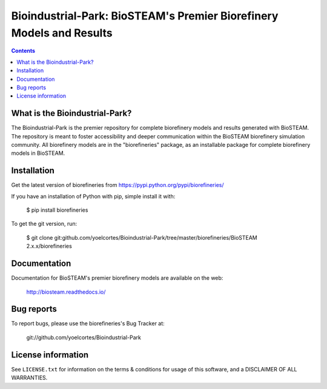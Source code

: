 =====================================================================
Bioindustrial-Park: BioSTEAM's Premier Biorefinery Models and Results
=====================================================================

.. image:: http://img.shields.io/pypi/v/biorefineries.svg?style=flat
   :target: https://pypi.python.org/pypi/biorefineries
   :alt: Version_status
.. image:: http://img.shields.io/badge/license-MIT-blue.svg?style=flat
   :target: https://github.com/yoelcortes/Bioindustrial-Park/blob/master/LICENSE.txt
   :alt: license

.. contents::

What is the Bioindustrial-Park?
-------------------------------

The Bioindustrial-Park is the premier repository for complete biorefinery
models and results generated with BioSTEAM. The repository is meant to 
foster accessibility and deeper communication within the BioSTEAM biorefinery 
simulation community. All biorefinery models are in the "biorefineries" 
package, as an installable package for complete biorefinery models in BioSTEAM.

Installation
------------

Get the latest version of biorefineries from
https://pypi.python.org/pypi/biorefineries/

If you have an installation of Python with pip, simple install it with:

    $ pip install biorefineries

To get the git version, run:

    $ git clone git:github.com/yoelcortes/Bioindustrial-Park/tree/master/biorefineries/BioSTEAM 2.x.x/biorefineries

Documentation
-------------

Documentation for BioSTEAM's premier biorefinery models are available on the web:

    http://biosteam.readthedocs.io/

Bug reports
-----------

To report bugs, please use the biorefineries's Bug Tracker at:

    git://github.com/yoelcortes/Bioindustrial-Park

License information
-------------------

See ``LICENSE.txt`` for information on the terms & conditions for usage
of this software, and a DISCLAIMER OF ALL WARRANTIES.


